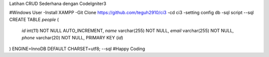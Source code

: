 Latihan CRUD Sederhana dengan CodeIgniter3

#Windows User
-Install XAMPP
-Git Clone https://github.com/teguh2910/ci3
-cd ci3
-setting config db
-sql script 
--sql
CREATE TABLE `people` (
  `id` int(11) NOT NULL AUTO_INCREMENT,
  `name` varchar(255) NOT NULL,
  `email` varchar(255) NOT NULL,
  `phone` varchar(20) NOT NULL,
  PRIMARY KEY (`id`)
) ENGINE=InnoDB DEFAULT CHARSET=utf8;
--sql
#Happy Coding
